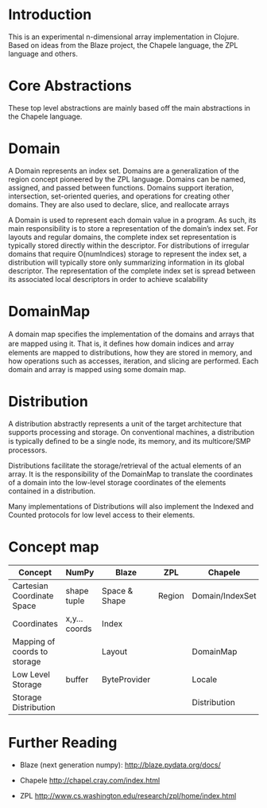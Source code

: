 * Introduction
  This is an experimental n-dimensional array implementation in Clojure. Based
  on ideas from the Blaze project, the Chapele language, the ZPL language and
  others.

* Core Abstractions
  These top level abstractions are mainly based off the main abstractions in the
  Chapele language.

* Domain
  A Domain represents an index set. Domains are a generalization of the region
  concept pioneered by the ZPL language. Domains can be named, assigned, and
  passed between functions. Domains support iteration, intersection,
  set-oriented queries, and operations for creating other domains. They are
  also used to declare, slice, and reallocate arrays

  A Domain is used to represent each domain value in a program. As such, its
  main responsibility is to store a representation of the domain’s index set.
  For layouts and regular domains, the complete index set representation is
  typically stored directly within the descriptor. For distributions of
  irregular domains that require O(numIndices) storage to represent the index
  set, a distribution will typically store only summarizing information in its
  global descriptor. The representation of the complete index set is spread
  between its associated local descriptors in order to achieve scalability

* DomainMap
  A domain map speciﬁes the implementation of the domains and arrays that are
  mapped using it. That is, it deﬁnes how domain indices and array elements
  are mapped to distributions, how they are stored in memory, and how operations
  such as accesses, iteration, and slicing are performed. Each domain and
  array is mapped using some domain map.

* Distribution
  A distribution abstractly represents a unit of the target architecture that
  supports processing and storage. On conventional machines, a distribution is
  typically deﬁned to be a single node, its memory, and its multicore/SMP
  processors. 

  Distributions facilitate the storage/retrieval of the actual elements of an
  array. It is the responsibility of the DomainMap to translate the
  coordinates of a domain into the low-level storage coordinates of the
  elements contained in a distribution.

  Many implementations of Distributions will also implement the Indexed and
  Counted protocols for low level access to their elements.


* Concept map

| Concept                      | NumPy         | Blaze         | ZPL    | Chapele         | x10    | R | K | J | APL |
|------------------------------+---------------+---------------+--------+-----------------+--------+---+---+---+-----|
| Cartesian Coordinate Space   | shape tuple   | Space & Shape | Region | Domain/IndexSet | Region |   |   |   |     |
| Coordinates                  | x,y... coords | Index         |        |                 | Point  |   |   |   |     |
| Mapping of coords to storage |               | Layout        |        | DomainMap       |        |   |   |   |     |
|------------------------------+---------------+---------------+--------+-----------------+--------+---+---+---+-----|
| Low Level Storage            | buffer        | ByteProvider  |        | Locale          |        |   |   |   |     |
| Storage Distribution         |               |               |        | Distribution    |        |   |   |   |     |


* Further Reading

  - Blaze (next generation numpy): http://blaze.pydata.org/docs/

  - Chapele http://chapel.cray.com/index.html

  - ZPL http://www.cs.washington.edu/research/zpl/home/index.html
